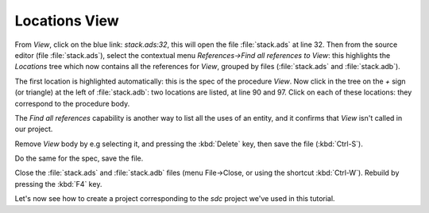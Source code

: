 **************
Locations View
**************

From `View`, click on the blue link: `stack.ads:32`, this will open the file
:file:`stack.ads` at line 32.  Then from the source editor (file
:file:`stack.ads`), select the contextual menu `References->Find all references
to View`: this highlights the `Locations` tree which now contains all the
references for `View`, grouped by files (:file:`stack.ads` and
:file:`stack.adb`).

The first location is highlighted automatically: this is the spec of the
procedure `View`. Now click in the tree on the `+` sign (or triangle) at the
left of :file:`stack.adb`: two locations are listed, at line 90 and 97.  Click
on each of these locations: they correspond to the procedure body.

The `Find all references` capability is another way to list all the uses of an
entity, and it confirms that `View` isn't called in our project.

Remove *View* body by e.g selecting it, and pressing the :kbd:`Delete` key,
then save the file (:kbd:`Ctrl-S`).

Do the same for the spec, save the file.

Close the :file:`stack.ads` and :file:`stack.adb` files (menu File->Close, or
using the shortcut :kbd:`Ctrl-W`).  Rebuild by pressing the :kbd:`F4` key.

Let's now see how to create a project corresponding to the *sdc*
project we've used in this tutorial.

